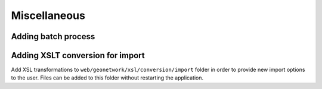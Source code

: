 .. _customizing-misc:

Miscellaneous
#############


.. _batch-process-add:

Adding batch process
--------------------

.. todo:: Describe how to add process in <schema>/process/filename.xsl



.. _customizing-xslt-conversion:


Adding XSLT conversion for import
---------------------------------

Add XSL transformations to ``web/geonetwork/xsl/conversion/import`` folder in order
to provide new import options to the user. Files can be added to this folder
without restarting the application.
